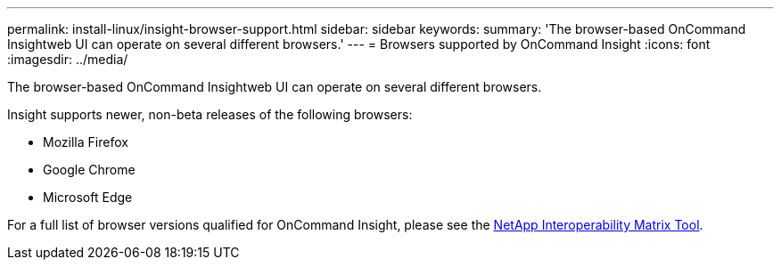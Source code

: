 ---
permalink: install-linux/insight-browser-support.html
sidebar: sidebar
keywords: 
summary: 'The browser-based OnCommand Insightweb UI can operate on several different browsers.'
---
= Browsers supported by OnCommand Insight
:icons: font
:imagesdir: ../media/

[.lead]
The browser-based OnCommand Insightweb UI can operate on several different browsers.

Insight supports newer, non-beta releases of the following browsers:

* Mozilla Firefox
* Google Chrome
* Microsoft Edge

For a full list of browser versions qualified for OnCommand Insight, please see the https://imt.netapp.com/matrix/#welcome[NetApp Interoperability Matrix Tool].
